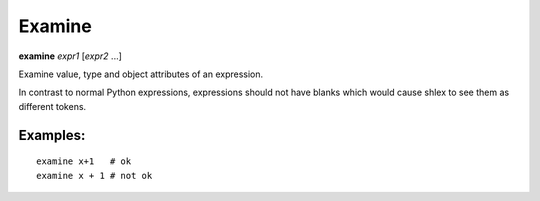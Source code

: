 .. _examine:

Examine
-------
**examine** *expr1* [*expr2* ...]

Examine value, type and object attributes of an expression.

In contrast to normal Python expressions, expressions should not have
blanks which would cause shlex to see them as different tokens.

Examples:
+++++++++

::

    examine x+1   # ok
    examine x + 1 # not ok

.. seealso::

   :ref:`pr <pr>`, :ref:`pp <pp>`, and :ref:`whatis <whatis>`.
